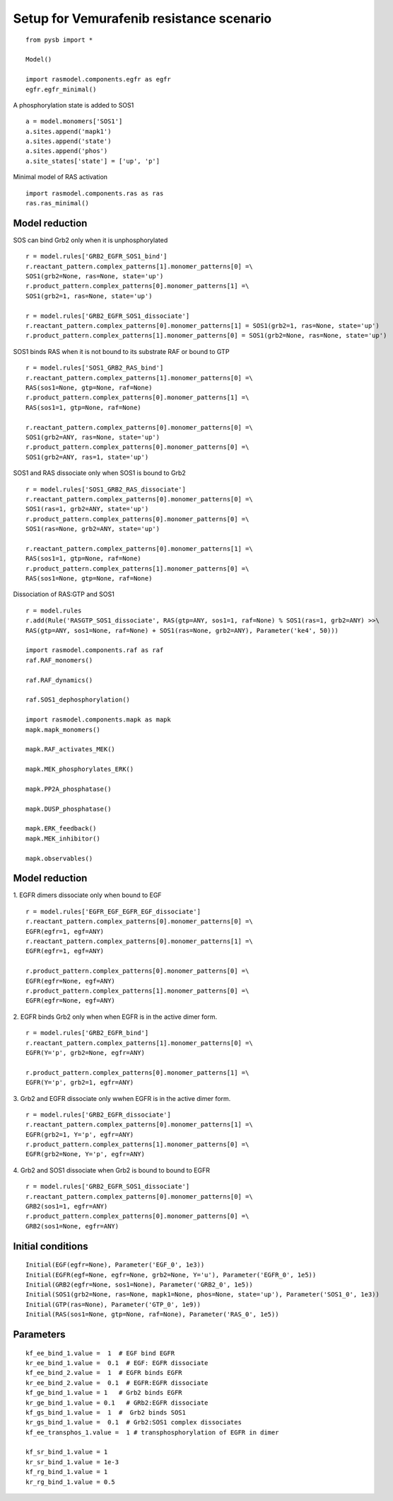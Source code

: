 Setup for Vemurafenib resistance scenario
=========================================

::

   from pysb import *

   Model()

   import rasmodel.components.egfr as egfr
   egfr.egfr_minimal()

A phosphorylation state is added to SOS1
::
   a = model.monomers['SOS1']
   a.sites.append('mapk1')
   a.sites.append('state')
   a.sites.append('phos')
   a.site_states['state'] = ['up', 'p']
   

Minimal model of RAS activation
::
   import rasmodel.components.ras as ras
   ras.ras_minimal()

Model reduction
---------------

SOS can bind Grb2 only when it is unphosphorylated
::
   
   r = model.rules['GRB2_EGFR_SOS1_bind']
   r.reactant_pattern.complex_patterns[1].monomer_patterns[0] =\
   SOS1(grb2=None, ras=None, state='up')
   r.product_pattern.complex_patterns[0].monomer_patterns[1] =\
   SOS1(grb2=1, ras=None, state='up')

   r = model.rules['GRB2_EGFR_SOS1_dissociate']
   r.reactant_pattern.complex_patterns[0].monomer_patterns[1] = SOS1(grb2=1, ras=None, state='up')
   r.product_pattern.complex_patterns[1].monomer_patterns[0] = SOS1(grb2=None, ras=None, state='up') 
   
SOS1 binds RAS when it is not bound to its substrate RAF or bound to GTP
::

   r = model.rules['SOS1_GRB2_RAS_bind']
   r.reactant_pattern.complex_patterns[1].monomer_patterns[0] =\
   RAS(sos1=None, gtp=None, raf=None)
   r.product_pattern.complex_patterns[0].monomer_patterns[1] =\
   RAS(sos1=1, gtp=None, raf=None)

   r.reactant_pattern.complex_patterns[0].monomer_patterns[0] =\
   SOS1(grb2=ANY, ras=None, state='up')
   r.product_pattern.complex_patterns[0].monomer_patterns[0] =\
   SOS1(grb2=ANY, ras=1, state='up')

   
SOS1 and RAS dissociate only when SOS1 is bound to Grb2
::
   r = model.rules['SOS1_GRB2_RAS_dissociate']
   r.reactant_pattern.complex_patterns[0].monomer_patterns[0] =\
   SOS1(ras=1, grb2=ANY, state='up')
   r.product_pattern.complex_patterns[0].monomer_patterns[0] =\
   SOS1(ras=None, grb2=ANY, state='up')

   r.reactant_pattern.complex_patterns[0].monomer_patterns[1] =\
   RAS(sos1=1, gtp=None, raf=None)
   r.product_pattern.complex_patterns[1].monomer_patterns[0] =\
   RAS(sos1=None, gtp=None, raf=None)

Dissociation of RAS:GTP and SOS1
::

   r = model.rules
   r.add(Rule('RASGTP_SOS1_dissociate', RAS(gtp=ANY, sos1=1, raf=None) % SOS1(ras=1, grb2=ANY) >>\
   RAS(gtp=ANY, sos1=None, raf=None) + SOS1(ras=None, grb2=ANY), Parameter('ke4', 50)))
   
   import rasmodel.components.raf as raf
   raf.RAF_monomers()

   raf.RAF_dynamics()

   raf.SOS1_dephosphorylation()

   import rasmodel.components.mapk as mapk
   mapk.mapk_monomers()

   mapk.RAF_activates_MEK()

   mapk.MEK_phosphorylates_ERK()

   mapk.PP2A_phosphatase()

   mapk.DUSP_phosphatase()

   mapk.ERK_feedback()
   mapk.MEK_inhibitor()

   mapk.observables()


   
Model reduction
---------------
1. EGFR dimers dissociate only when bound to EGF
::

   r = model.rules['EGFR_EGF_EGFR_EGF_dissociate']
   r.reactant_pattern.complex_patterns[0].monomer_patterns[0] =\
   EGFR(egfr=1, egf=ANY)
   r.reactant_pattern.complex_patterns[0].monomer_patterns[1] =\
   EGFR(egfr=1, egf=ANY)

   r.product_pattern.complex_patterns[0].monomer_patterns[0] =\
   EGFR(egfr=None, egf=ANY)
   r.product_pattern.complex_patterns[1].monomer_patterns[0] =\
   EGFR(egfr=None, egf=ANY)

2. EGFR binds Grb2 only when when EGFR is in the active dimer form.
::
   r = model.rules['GRB2_EGFR_bind']
   r.reactant_pattern.complex_patterns[1].monomer_patterns[0] =\
   EGFR(Y='p', grb2=None, egfr=ANY)

   r.product_pattern.complex_patterns[0].monomer_patterns[1] =\
   EGFR(Y='p', grb2=1, egfr=ANY)

3. Grb2 and EGFR dissociate only wwhen EGFR is in the active dimer form.
::
   r = model.rules['GRB2_EGFR_dissociate']
   r.reactant_pattern.complex_patterns[0].monomer_patterns[1] =\
   EGFR(grb2=1, Y='p', egfr=ANY)
   r.product_pattern.complex_patterns[1].monomer_patterns[0] =\
   EGFR(grb2=None, Y='p', egfr=ANY)

4. Grb2 and SOS1 dissociate when Grb2 is bound to bound to EGFR
::
   r = model.rules['GRB2_EGFR_SOS1_dissociate']
   r.reactant_pattern.complex_patterns[0].monomer_patterns[0] =\
   GRB2(sos1=1, egfr=ANY)
   r.product_pattern.complex_patterns[0].monomer_patterns[0] =\
   GRB2(sos1=None, egfr=ANY)


Initial conditions
------------------
::

   Initial(EGF(egfr=None), Parameter('EGF_0', 1e3))
   Initial(EGFR(egf=None, egfr=None, grb2=None, Y='u'), Parameter('EGFR_0', 1e5))
   Initial(GRB2(egfr=None, sos1=None), Parameter('GRB2_0', 1e5))
   Initial(SOS1(grb2=None, ras=None, mapk1=None, phos=None, state='up'), Parameter('SOS1_0', 1e3))
   Initial(GTP(ras=None), Parameter('GTP_0', 1e9))
   Initial(RAS(sos1=None, gtp=None, raf=None), Parameter('RAS_0', 1e5))

Parameters
----------
::

   kf_ee_bind_1.value =  1  # EGF bind EGFR
   kr_ee_bind_1.value =  0.1  # EGF: EGFR dissociate
   kf_ee_bind_2.value =  1  # EGFR binds EGFR
   kr_ee_bind_2.value =  0.1  # EGFR:EGFR dissociate
   kf_ge_bind_1.value = 1   # Grb2 binds EGFR
   kr_ge_bind_1.value = 0.1   # GRb2:EGFR dissociate
   kf_gs_bind_1.value =  1  #  Grb2 binds SOS1
   kr_gs_bind_1.value =  0.1  # Grb2:SOS1 complex dissociates
   kf_ee_transphos_1.value =  1 # transphosphorylation of EGFR in dimer

   kf_sr_bind_1.value = 1
   kr_sr_bind_1.value = 1e-3
   kf_rg_bind_1.value = 1
   kr_rg_bind_1.value = 0.5 
